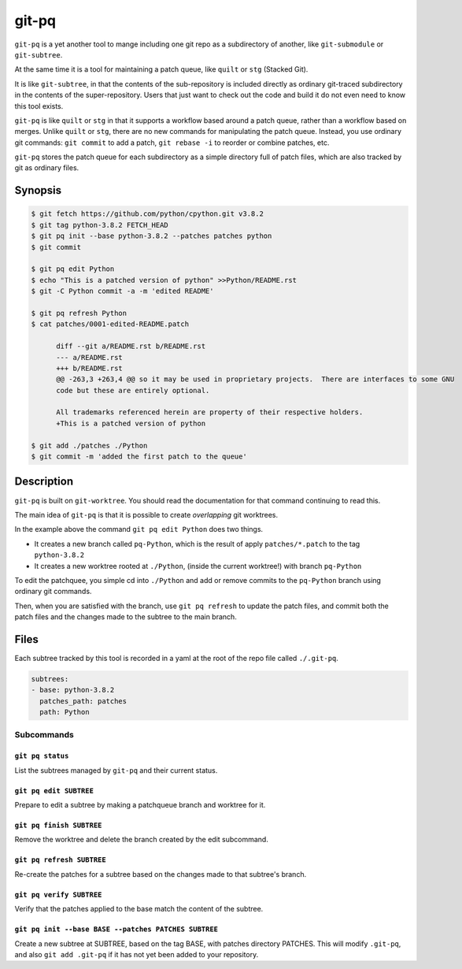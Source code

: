 ======
git-pq
======

``git-pq`` is a yet another tool to mange including one git repo as a subdirectory 
of another, like ``git-submodule`` or ``git-subtree``.

At the same time it is a tool for maintaining a patch queue, like ``quilt`` or ``stg`` 
(Stacked Git).

It is like ``git-subtree``, in that the contents of the sub-repository is included directly
as ordinary git-traced subdirectory in the contents of the super-repository.   Users that just 
want to check out the code and build it do not even need to know this tool exists.   

``git-pq`` is like ``quilt`` or ``stg`` in that it supports a workflow based around a patch queue, 
rather than a workflow based on merges.   Unlike ``quilt`` or ``stg``, there are no new 
commands for manipulating the patch queue.    Instead, you use ordinary git commands:  ``git commit`` 
to add a patch,  ``git rebase -i`` to reorder or combine patches, etc.

``git-pq`` stores the patch queue for each subdirectory as a simple directory full of patch files, 
which are also tracked by git as ordinary files.


Synopsis
--------

.. code-block::

  $ git fetch https://github.com/python/cpython.git v3.8.2
  $ git tag python-3.8.2 FETCH_HEAD
  $ git pq init --base python-3.8.2 --patches patches python
  $ git commit

  $ git pq edit Python
  $ echo "This is a patched version of python" >>Python/README.rst 
  $ git -C Python commit -a -m 'edited README'

  $ git pq refresh Python
  $ cat patches/0001-edited-README.patch 

        diff --git a/README.rst b/README.rst
        --- a/README.rst
        +++ b/README.rst
        @@ -263,3 +263,4 @@ so it may be used in proprietary projects.  There are interfaces to some GNU
        code but these are entirely optional.

        All trademarks referenced herein are property of their respective holders.
        +This is a patched version of python

  $ git add ./patches ./Python
  $ git commit -m 'added the first patch to the queue'


Description  
-----------

``git-pq`` is built on ``git-worktree``.   You should read the documentation for that 
command continuing to read this.

The main idea of ``git-pq`` is that it is possible to create `overlapping` git worktrees.   

In the example above the command ``git pq edit Python`` does two things.   

* It creates a new branch called ``pq-Python``, which is the result of apply ``patches/*.patch`` to the tag ``python-3.8.2``
* It creates a new worktree rooted at ``./Python``, (inside the current worktree!) with branch ``pq-Python``

To edit the patchquee, you simple cd into ``./Python`` and add or remove commits to the ``pq-Python`` branch using 
ordinary git commands.

Then, when you are satisfied with the branch, use ``git pq refresh`` to update the patch files, and commit both 
the patch files and the changes made to the subtree to the main branch.

Files
-----

Each subtree tracked by this tool is recorded in a yaml at the root of the repo file called ``./.git-pq``.

.. code-block:: 

        subtrees:
        - base: python-3.8.2
          patches_path: patches
          path: Python

Subcommands
___________


``git pq status`` 
^^^^^^^^^^^^^^^^^^
List the subtrees managed by ``git-pq`` and their current status.

``git pq edit SUBTREE``
^^^^^^^^^^^^^^^^^^^^^^^
Prepare to edit a subtree by making a patchqueue branch and worktree for it.

``git pq finish SUBTREE``
^^^^^^^^^^^^^^^^^^^^^^^^^
Remove the worktree and delete the branch created by the edit subcommand.

``git pq refresh SUBTREE``
^^^^^^^^^^^^^^^^^^^^^^^^^^
Re-create the patches for a subtree based on the changes made to that subtree's branch.

``git pq verify SUBTREE``
^^^^^^^^^^^^^^^^^^^^^^^^^
Verify that the patches applied to the base match the content of the subtree.

``git pq init --base BASE --patches PATCHES SUBTREE``
^^^^^^^^^^^^^^^^^^^^^^^^^^^^^^^^^^^^^^^^^^^^^^^^^^^^^^
Create a new subtree at SUBTREE, based on the tag BASE, with patches directory PATCHES.
This will modify ``.git-pq``,  and also ``git add .git-pq`` if it has not yet been added to 
your repository.











